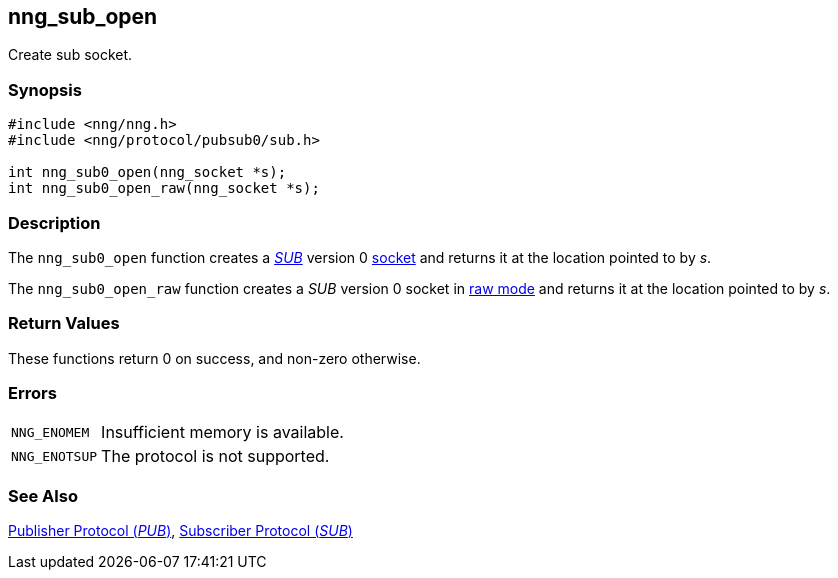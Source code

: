 ## nng_sub_open

Create sub socket.

### Synopsis

```c
#include <nng/nng.h>
#include <nng/protocol/pubsub0/sub.h>

int nng_sub0_open(nng_socket *s);
int nng_sub0_open_raw(nng_socket *s);
```

### Description

The `nng_sub0_open` function creates a xref:../proto/sub.adoc[_SUB_] version 0 xref:../sock/index.adoc[socket] and returns it at the location pointed to by _s_.

The `nng_sub0_open_raw` function creates a _SUB_ version 0 socket in xref:../sock/raw.adoc[raw mode] and returns it at the location pointed to by _s_.

### Return Values

These functions return 0 on success, and non-zero otherwise.

### Errors

[horizontal]
`NNG_ENOMEM`:: Insufficient memory is available.
`NNG_ENOTSUP`:: The protocol is not supported.

### See Also

xref:../proto/pub.adoc[Publisher Protocol (_PUB_)],
xref:../proto/sub.adoc[Subscriber Protocol (_SUB_)]
